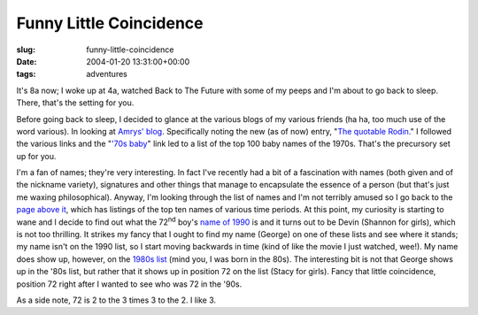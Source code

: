 Funny Little Coincidence
========================

:slug: funny-little-coincidence
:date: 2004-01-20 13:31:00+00:00
:tags: adventures

It's 8a now; I woke up at 4a, watched Back to The Future with some of my
peeps and I'm about to go back to sleep. There, that's the setting for
you.

Before going back to sleep, I decided to glance at the various blogs of
my various friends (ha ha, too much use of the word various). In looking
at `Amrys' blog <http://amrys.devl.org/blog/>`__. Specifically noting
the new (as of now) entry, "`The quotable
Rodin. <http://amrys.devl.org/blog/archives/000138.html>`__" I followed
the various links and the "`'70s
baby <http://www.101-baby-stuff.com/top-100-baby-names-1970s.htm>`__"
link led to a list of the top 100 baby names of the 1970s. That's the
precursory set up for you.

I'm a fan of names; they're very interesting. In fact I've recently had
a bit of a fascination with names (both given and of the nickname
variety), signatures and other things that manage to encapsulate the
essence of a person (but that's just me waxing philosophical). Anyway,
I'm looking through the list of names and I'm not terribly amused so I
go back to the `page above
it <http://www.101-baby-stuff.com/babys-names.htm>`__, which has
listings of the top ten names of various time periods. At this point, my
curiosity is starting to wane and I decide to find out what the
72\ :sup:`nd` boy's `name of
1990 <http://www.101-baby-stuff.com/top-100-baby-names-1990s.htm>`__ is
and it turns out to be Devin (Shannon for girls), which is not too
thrilling. It strikes my fancy that I ought to find my name (George) on
one of these lists and see where it stands; my name isn't on the 1990
list, so I start moving backwards in time (kind of like the movie I just
watched, wee!). My name does show up, however, on the `1980s
list <http://www.101-baby-stuff.com/top-100-baby-names-1980s.htm>`__
(mind you, I was born in the 80s). The interesting bit is not that
George shows up in the '80s list, but rather that it shows up in
position 72 on the list (Stacy for girls). Fancy that little
coincidence, position 72 right after I wanted to see who was 72 in the
'90s.

As a side note, 72 is 2 to the 3 times 3 to the 2. I like 3.
